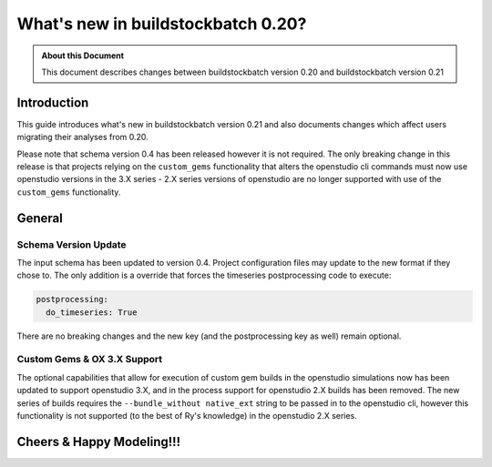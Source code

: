 ===================================
What's new in buildstockbatch 0.20?
===================================

.. admonition:: About this Document

    This document describes changes between buildstockbatch version 0.20 and buildstockbatch version 0.21

Introduction
============

This guide introduces what's new in buildstockbatch version 0.21 and also
documents changes which affect users migrating their analyses from 0.20.

Please note that schema version 0.4 has been released however it is not required.
The only breaking change in this release is that projects relying on the ``custom_gems``
functionality that alters the openstudio cli commands must now use openstudio versions
in the 3.X series - 2.X series versions of openstudio are no longer supported with use
of the ``custom_gems`` functionality.

General
=======

Schema Version Update
---------------------

The input schema has been updated to version 0.4. Project configuration files
may update to the new format if they chose to. The only addition is a override
that forces the timeseries postprocessing code to execute:

.. code-block:: yaml

    postprocessing:
      do_timeseries: True

There are no breaking changes and the new key (and the postprocessing key as well)
remain optional.

Custom Gems & OX 3.X Support
----------------------------

The optional capabilities that allow for execution of custom gem builds in the
openstudio simulations now has been updated to support openstudio 3.X, and in
the process support for openstudio 2.X builds has been removed. The new series
of builds requires the ``--bundle_without native_ext`` string to be passed in 
to the openstudio cli, however this functionality is not supported (to the best
of Ry's knowledge) in the openstudio 2.X series.

Cheers & Happy Modeling!!!
==========================
